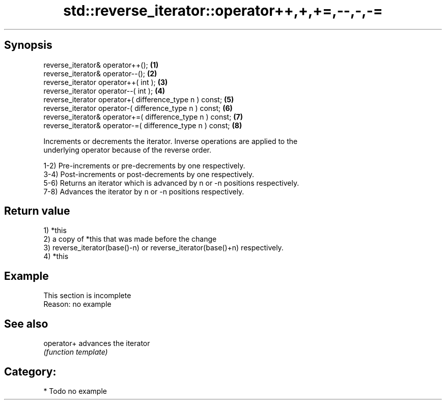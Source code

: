 .TH std::reverse_iterator::operator++,+,+=,--,-,-= 3 "Apr 19 2014" "1.0.0" "C++ Standard Libary"
.SH Synopsis
   reverse_iterator& operator++();                          \fB(1)\fP
   reverse_iterator& operator--();                          \fB(2)\fP
   reverse_iterator operator++( int );                      \fB(3)\fP
   reverse_iterator operator--( int );                      \fB(4)\fP
   reverse_iterator operator+( difference_type n ) const;   \fB(5)\fP
   reverse_iterator operator-( difference_type n ) const;   \fB(6)\fP
   reverse_iterator& operator+=( difference_type n ) const; \fB(7)\fP
   reverse_iterator& operator-=( difference_type n ) const; \fB(8)\fP

   Increments or decrements the iterator. Inverse operations are applied to the
   underlying operator because of the reverse order.

   1-2) Pre-increments or pre-decrements by one respectively.
   3-4) Post-increments or post-decrements by one respectively.
   5-6) Returns an iterator which is advanced by n or -n positions respectively.
   7-8) Advances the iterator by n or -n positions respectively.

.SH Return value

   1) *this
   2) a copy of *this that was made before the change
   3) reverse_iterator(base()-n) or reverse_iterator(base()+n) respectively.
   4) *this

.SH Example

    This section is incomplete
    Reason: no example

.SH See also

   operator+ advances the iterator
             \fI(function template)\fP

.SH Category:

     * Todo no example
